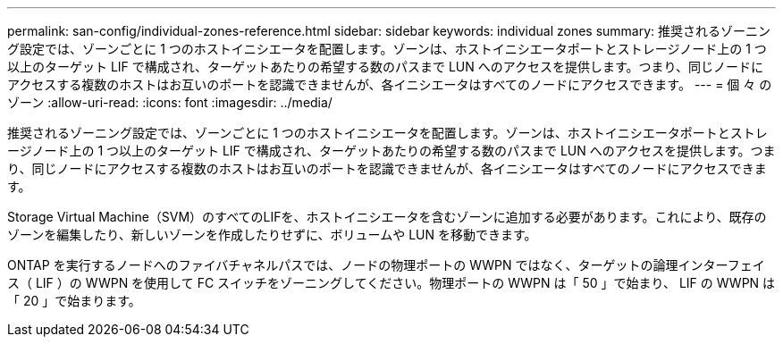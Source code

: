 ---
permalink: san-config/individual-zones-reference.html 
sidebar: sidebar 
keywords: individual zones 
summary: 推奨されるゾーニング設定では、ゾーンごとに 1 つのホストイニシエータを配置します。ゾーンは、ホストイニシエータポートとストレージノード上の 1 つ以上のターゲット LIF で構成され、ターゲットあたりの希望する数のパスまで LUN へのアクセスを提供します。つまり、同じノードにアクセスする複数のホストはお互いのポートを認識できませんが、各イニシエータはすべてのノードにアクセスできます。 
---
= 個 々 のゾーン
:allow-uri-read: 
:icons: font
:imagesdir: ../media/


[role="lead"]
推奨されるゾーニング設定では、ゾーンごとに 1 つのホストイニシエータを配置します。ゾーンは、ホストイニシエータポートとストレージノード上の 1 つ以上のターゲット LIF で構成され、ターゲットあたりの希望する数のパスまで LUN へのアクセスを提供します。つまり、同じノードにアクセスする複数のホストはお互いのポートを認識できませんが、各イニシエータはすべてのノードにアクセスできます。

Storage Virtual Machine（SVM）のすべてのLIFを、ホストイニシエータを含むゾーンに追加する必要があります。これにより、既存のゾーンを編集したり、新しいゾーンを作成したりせずに、ボリュームや LUN を移動できます。

ONTAP を実行するノードへのファイバチャネルパスでは、ノードの物理ポートの WWPN ではなく、ターゲットの論理インターフェイス（ LIF ）の WWPN を使用して FC スイッチをゾーニングしてください。物理ポートの WWPN は「 50 」で始まり、 LIF の WWPN は「 20 」で始まります。
